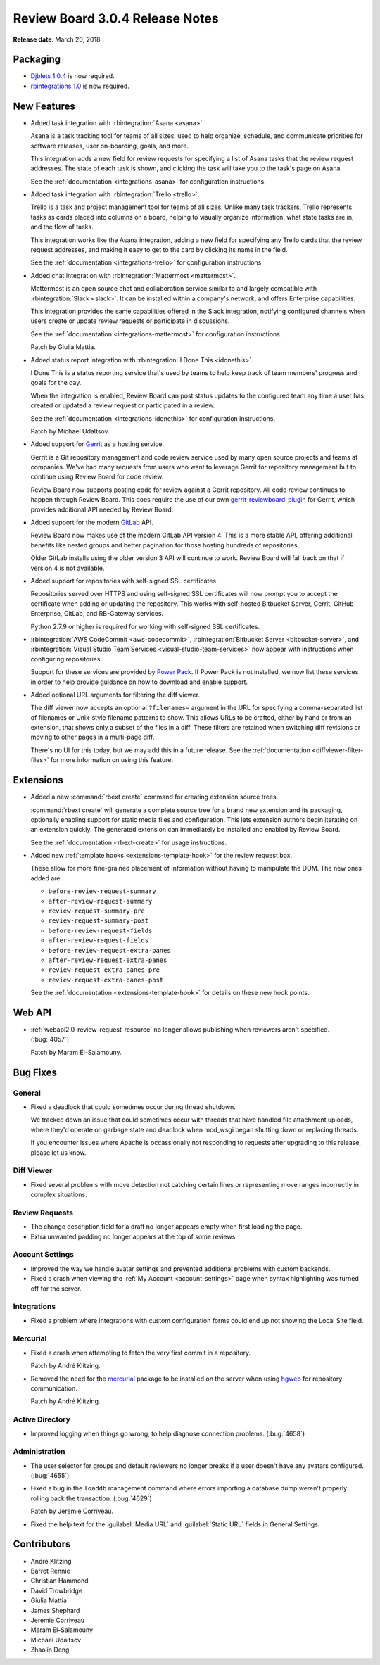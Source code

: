 .. default-intersphinx:: rb3.0


================================
Review Board 3.0.4 Release Notes
================================

**Release date**: March 20, 2018


Packaging
=========

* `Djblets 1.0.4`_ is now required.
* `rbintegrations 1.0`_ is now required.


.. _Djblets 1.0.4:
   https://www.reviewboard.org/docs/releasenotes/djblets/1.0.4/
.. _rbintegrations 1.0:
   https://www.reviewboard.org/docs/releasenotes/rbintegrations/1.0/


New Features
============

* Added task integration with :rbintegration:`Asana <asana>`.

  Asana is a task tracking tool for teams of all sizes, used to help organize,
  schedule, and communicate priorities for software releases, user
  on-boarding, goals, and more.

  This integration adds a new field for review requests for specifying a list
  of Asana tasks that the review request addresses. The state of each task is
  shown, and clicking the task will take you to the task's page on Asana.

  See the :ref:`documentation <integrations-asana>` for configuration
  instructions.

* Added task integration with :rbintegration:`Trello <trello>`.

  Trello is a task and project management tool for teams of all sizes.
  Unlike many task trackers, Trello represents tasks as cards placed into
  columns on a board, helping to visually organize information, what state
  tasks are in, and the flow of tasks.

  This integration works like the Asana integration, adding a new field for
  specifying any Trello cards that the review request addresses, and making it
  easy to get to the card by clicking its name in the field.

  See the :ref:`documentation <integrations-trello>` for configuration
  instructions.

* Added chat integration with :rbintegration:`Mattermost <mattermost>`.

  Mattermost is an open source chat and collaboration service similar to and
  largely compatible with :rbintegration:`Slack <slack>`. It can be installed
  within a company's network, and offers Enterprise capabilities.

  This integration provides the same capabilities offered in the Slack
  integration, notifying configured channels when users create or update
  review requests or participate in discussions.

  See the :ref:`documentation <integrations-mattermost>` for configuration
  instructions.

  Patch by Giulia Mattia.

* Added status report integration with
  :rbintegration:`I Done This <idonethis>`.

  I Done This is a status reporting service that's used by teams to help keep
  track of team members' progress and goals for the day.

  When the integration is enabled, Review Board can post status updates to
  the configured team any time a user has created or updated a review request
  or participated in a review.

  See the :ref:`documentation <integrations-idonethis>` for configuration
  instructions.

  Patch by Michael Udaltsov.

* Added support for Gerrit_ as a hosting service.

  Gerrit is a Git repository management and code review service used by
  many open source projects and teams at companies. We've had many requests
  from users who want to leverage Gerrit for repository management but to
  continue using Review Board for code review.

  Review Board now supports posting code for review against a Gerrit
  repository. All code review continues to happen through Review Board. This
  does require the use of our own gerrit-reviewboard-plugin_ for Gerrit, which
  provides additional API needed by Review Board.

* Added support for the modern GitLab_ API.

  Review Board now makes use of the modern GitLab API version 4. This is a
  more stable API, offering additional benefits like nested groups and better
  pagination for those hosting hundreds of repositories.

  Older GitLab installs using the older version 3 API will continue to work.
  Review Board will fall back on that if version 4 is not available.

* Added support for repositories with self-signed SSL certificates.

  Repositories served over HTTPS and using self-signed SSL certificates will
  now prompt you to accept the certificate when adding or updating the
  repository. This works with self-hosted Bitbucket Server, Gerrit, GitHub
  Enterprise, GitLab, and RB-Gateway services.

  Python 2.7.9 or higher is required for working with self-signed SSL
  certificates.

* :rbintegration:`AWS CodeCommit <aws-codecommit>`,
  :rbintegration:`Bitbucket Server <bitbucket-server>`, and
  :rbintegration:`Visual Studio Team Services <visual-studio-team-services>`
  now appear with instructions when configuring repositories.

  Support for these services are provided by `Power Pack`_. If Power Pack is
  not installed, we now list these services in order to help provide guidance
  on how to download and enable support.

* Added optional URL arguments for filtering the diff viewer.

  The diff viewer now accepts an optional ``?filenames=`` argument in the URL
  for specifying a comma-separated list of filenames or Unix-style filename
  patterns to show. This allows URLs to be crafted, either by hand or from
  an extension, that shows only a subset of the files in a diff. These filters
  are retained when switching diff revisions or moving to other pages in a
  multi-page diff.

  There's no UI for this today, but we may add this in a future release. See
  the :ref:`documentation <diffviewer-filter-files>` for more information
  on using this feature.


.. _Gerrit: https://www.gerritcodereview.com/
.. _gerrit-reviewboard-plugin:
   https://github.com/reviewboard/gerrit-reviewboard-plugin
.. _GitLab: https://about.gitlab.com/
.. _Power Pack: https://www.reviewboard.org/powerpack/


Extensions
==========

* Added a new :command:`rbext create` command for creating extension source
  trees.

  :command:`rbext create` will generate a complete source tree for a brand new
  extension and its packaging, optionally enabling support for static media
  files and configuration. This lets extension authors begin iterating on an
  extension quickly. The generated extension can immediately be installed and
  enabled by Review Board.

  See the :ref:`documentation <rbext-create>` for usage instructions.

* Added new :ref:`template hooks <extensions-template-hook>` for the review
  request box.

  These allow for more fine-grained placement of information without having
  to manipulate the DOM. The new ones added are:

  * ``before-review-request-summary``
  * ``after-review-request-summary``
  * ``review-request-summary-pre``
  * ``review-request-summary-post``
  * ``before-review-request-fields``
  * ``after-review-request-fields``
  * ``before-review-request-extra-panes``
  * ``after-review-request-extra-panes``
  * ``review-request-extra-panes-pre``
  * ``review-request-extra-panes-post``

  See the :ref:`documentation <extensions-template-hook>` for details on
  these new hook points.


Web API
=======

* :ref:`webapi2.0-review-request-resource` no longer allows publishing
  when reviewers aren't specified. (:bug:`4057`)

  Patch by Maram El-Salamouny.


Bug Fixes
=========

General
-------

* Fixed a deadlock that could sometimes occur during thread shutdown.

  We tracked down an issue that could sometimes occur with threads that have
  handled file attachment uploads, where they'd operate on garbage state and
  deadlock when mod_wsgi began shutting down or replacing threads.

  If you encounter issues where Apache is occassionally not responding to
  requests after upgrading to this release, please let us know.


Diff Viewer
-----------

* Fixed several problems with move detection not catching certain lines or
  representing move ranges incorrectly in complex situations.


Review Requests
---------------

* The change description field for a draft no longer appears empty when
  first loading the page.

* Extra unwanted padding no longer appears at the top of some reviews.


Account Settings
----------------

* Improved the way we handle avatar settings and prevented additional
  problems with custom backends.

* Fixed a crash when viewing the :ref:`My Account <account-settings>` page
  when syntax highlighting was turned off for the server.


Integrations
------------

* Fixed a problem where integrations with custom configuration forms could
  end up not showing the Local Site field.


Mercurial
---------

* Fixed a crash when attempting to fetch the very first commit in a
  repository.

  Patch by André Klitzing.

* Removed the need for the mercurial_ package to be installed on the server
  when using hgweb_ for repository communication.

  Patch by André Klitzing.


.. _mercurial: https://pypi.python.org/pypi/mercurial
.. _hgweb: https://www.mercurial-scm.org/wiki/PublishingRepositories#hgweb


Active Directory
----------------

* Improved logging when things go wrong, to help diagnose connection problems.
  (:bug:`4658`)


Administration
--------------

* The user selector for groups and default reviewers no longer breaks if
  a user doesn't have any avatars configured. (:bug:`4655`)

* Fixed a bug in the ``loaddb`` management command where errors importing a
  database dump weren't properly rolling back the transaction. (:bug:`4629`)

  Patch by Jeremie Corriveau.

* Fixed the help text for the :guilabel:`Media URL` and :guilabel:`Static URL`
  fields in General Settings.


Contributors
============

* André Klitzing
* Barret Rennie
* Christian Hammond
* David Trowbridge
* Giulia Mattia
* James Shephard
* Jeremie Corriveau
* Maram El-Salamouny
* Michael Udaltsov
* Zhaolin Deng
